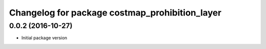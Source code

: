 ^^^^^^^^^^^^^^^^^^^^^^^^^^^^^^^^^^^^^^^^^^^^^^^
Changelog for package costmap_prohibition_layer
^^^^^^^^^^^^^^^^^^^^^^^^^^^^^^^^^^^^^^^^^^^^^^^

0.0.2 (2016-10-27)
------------------
* Initial package version

